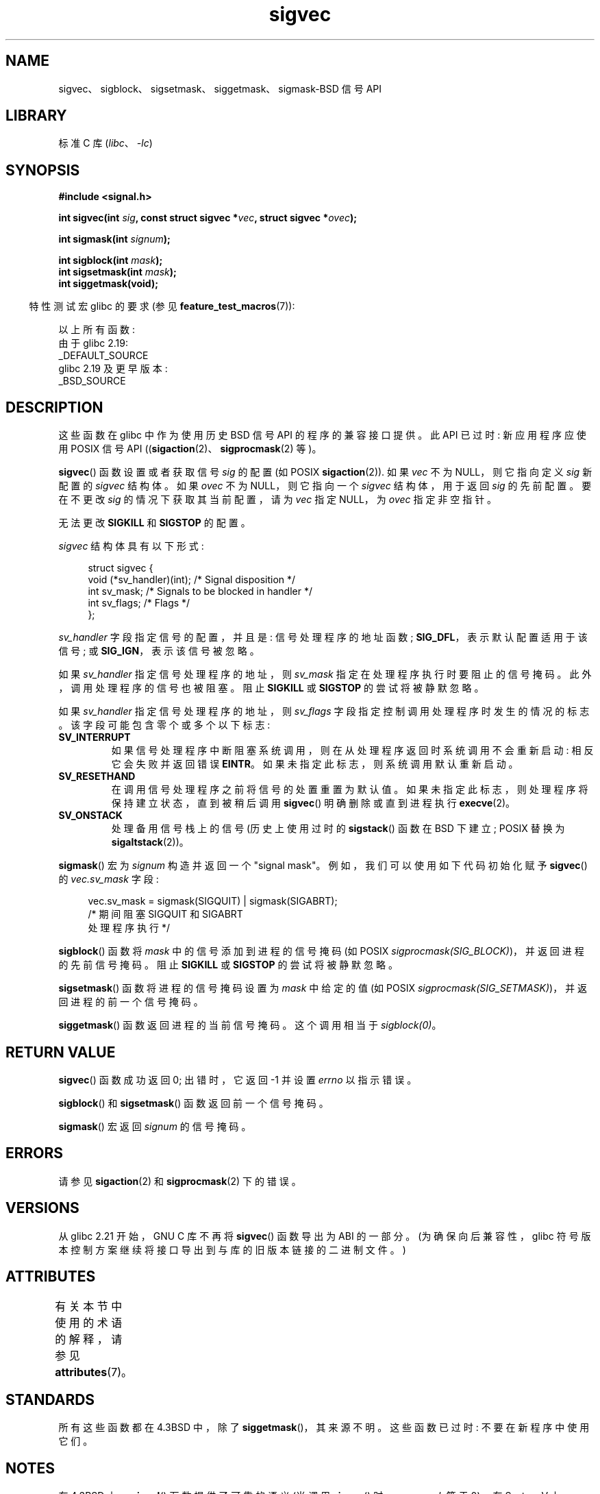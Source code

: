 .\" -*- coding: UTF-8 -*-
'\" t
.\" Copyright (c) 2005 by Michael Kerrisk <mtk.manpages@gmail.com>
.\"
.\" SPDX-License-Identifier: Linux-man-pages-copyleft
.\"
.\"*******************************************************************
.\"
.\" This file was generated with po4a. Translate the source file.
.\"
.\"*******************************************************************
.TH sigvec 3 2023\-02\-05 "Linux man\-pages 6.03" 
.SH NAME
sigvec、sigblock、sigsetmask、siggetmask、sigmask\-BSD 信号 API
.SH LIBRARY
标准 C 库 (\fIlibc\fP、\fI\-lc\fP)
.SH SYNOPSIS
.nf
\fB#include <signal.h>\fP
.PP
\fBint sigvec(int \fP\fIsig\fP\fB, const struct sigvec *\fP\fIvec\fP\fB, struct sigvec *\fP\fIovec\fP\fB);\fP
.PP
\fBint sigmask(int \fP\fIsignum\fP\fB);\fP
.PP
\fBint sigblock(int \fP\fImask\fP\fB);\fP
\fBint sigsetmask(int \fP\fImask\fP\fB);\fP
\fBint siggetmask(void);\fP
.fi
.PP
.RS -4
特性测试宏 glibc 的要求 (参见 \fBfeature_test_macros\fP(7)):
.RE
.PP
以上所有函数:
.nf
    由于 glibc 2.19:
        _DEFAULT_SOURCE
    glibc 2.19 及更早版本:
        _BSD_SOURCE
.fi
.SH DESCRIPTION
这些函数在 glibc 中作为使用历史 BSD 信号 API 的程序的兼容接口提供。 此 API 已过时: 新应用程序应使用 POSIX 信号 API
((\fBsigaction\fP(2)、\fBsigprocmask\fP(2) 等)。
.PP
\fBsigvec\fP() 函数设置或者获取信号 \fIsig\fP 的配置 (如 POSIX \fBsigaction\fP(2)).  如果 \fIvec\fP 不为
NULL，则它指向定义 \fIsig\fP 新配置的 \fIsigvec\fP 结构体。 如果 \fIovec\fP 不为 NULL，则它指向一个 \fIsigvec\fP
结构体，用于返回 \fIsig\fP 的先前配置。 要在不更改 \fIsig\fP 的情况下获取其当前配置，请为 \fIvec\fP 指定 NULL，为 \fIovec\fP
指定非空指针。
.PP
无法更改 \fBSIGKILL\fP 和 \fBSIGSTOP\fP 的配置。
.PP
\fIsigvec\fP 结构体具有以下形式:
.PP
.in +4n
.EX
struct sigvec {
    void (*sv_handler)(int); /* Signal disposition */
    int    sv_mask;          /* Signals to be blocked in handler */
    int    sv_flags;         /* Flags */
};
.EE
.in
.PP
\fIsv_handler\fP 字段指定信号的配置，并且是: 信号处理程序的地址函数; \fBSIG_DFL\fP，表示默认配置适用于该信号; 或
\fBSIG_IGN\fP，表示该信号被忽略。
.PP
如果 \fIsv_handler\fP 指定信号处理程序的地址，则 \fIsv_mask\fP 指定在处理程序执行时要阻止的信号掩码。
此外，调用处理程序的信号也被阻塞。 阻止 \fBSIGKILL\fP 或 \fBSIGSTOP\fP 的尝试将被静默忽略。
.PP
如果 \fIsv_handler\fP 指定信号处理程序的地址，则 \fIsv_flags\fP 字段指定控制调用处理程序时发生的情况的标志。
该字段可能包含零个或多个以下标志:
.TP 
\fBSV_INTERRUPT\fP
如果信号处理程序中断阻塞系统调用，则在从处理程序返回时系统调用不会重新启动: 相反它会失败并返回错误 \fBEINTR\fP。
如果未指定此标志，则系统调用默认重新启动。
.TP 
\fBSV_RESETHAND\fP
在调用信号处理程序之前将信号的处置重置为默认值。 如果未指定此标志，则处理程序将保持建立状态，直到被稍后调用 \fBsigvec\fP()
明确删除或直到进程执行 \fBexecve\fP(2)。
.TP 
\fBSV_ONSTACK\fP
处理备用信号栈上的信号 (历史上使用过时的 \fBsigstack\fP() 函数在 BSD 下建立; POSIX 替换为
\fBsigaltstack\fP(2))。
.PP
\fBsigmask\fP() 宏为 \fIsignum\fP 构造并返回一个 "signal mask"。 例如，我们可以使用如下代码初始化赋予
\fBsigvec\fP() 的 \fIvec.sv_mask\fP 字段:
.PP
.in +4n
.EX
vec.sv_mask = sigmask(SIGQUIT) | sigmask(SIGABRT);
            /* 期间阻塞 SIGQUIT 和 SIGABRT
               处理程序执行 */
.EE
.in
.PP
\fBsigblock\fP() 函数将 \fImask\fP 中的信号添加到进程的信号掩码 (如 POSIX
\fIsigprocmask(SIG_BLOCK)\fP)，并返回进程的先前信号掩码。 阻止 \fBSIGKILL\fP 或 \fBSIGSTOP\fP
的尝试将被静默忽略。
.PP
\fBsigsetmask\fP() 函数将进程的信号掩码设置为 \fImask\fP 中给定的值 (如 POSIX
\fIsigprocmask(SIG_SETMASK)\fP)，并返回进程的前一个信号掩码。
.PP
\fBsiggetmask\fP() 函数返回进程的当前信号掩码。 这个调用相当于 \fIsigblock(0)\fP。
.SH "RETURN VALUE"
\fBsigvec\fP() 函数成功返回 0; 出错时，它返回 \-1 并设置 \fIerrno\fP 以指示错误。
.PP
\fBsigblock\fP() 和 \fBsigsetmask\fP() 函数返回前一个信号掩码。
.PP
\fBsigmask\fP() 宏返回 \fIsignum\fP 的信号掩码。
.SH ERRORS
请参见 \fBsigaction\fP(2) 和 \fBsigprocmask\fP(2) 下的错误。
.SH VERSIONS
从 glibc 2.21 开始，GNU C 库不再将 \fBsigvec\fP() 函数导出为 ABI 的一部分。 (为确保向后兼容性，glibc
符号版本控制方案继续将接口导出到与库的旧版本链接的二进制文件。)
.SH ATTRIBUTES
有关本节中使用的术语的解释，请参见 \fBattributes\fP(7)。
.ad l
.nh
.TS
allbox;
lbx lb lb
l l l.
Interface	Attribute	Value
T{
\fBsigvec\fP(),
\fBsigmask\fP(),
\fBsigblock\fP(),
\fBsigsetmask\fP(),
\fBsiggetmask\fP()
T}	Thread safety	MT\-Safe
.TE
.hy
.ad
.sp 1
.SH STANDARDS
所有这些函数都在 4.3BSD 中，除了 \fBsiggetmask\fP()，其来源不明。 这些函数已过时: 不要在新程序中使用它们。
.SH NOTES
在 4.3BSD 上，\fBsignal\fP() 函数提供了可靠的语义 (当调用 \fBsigvec\fP() 时 \fIvec.sv_mask\fP 等于 0)。 在
System V 上，\fBsignal\fP() 提供了不可靠的语义。 POSIX.1 未指定 \fBsignal\fP() 的这些方面。 有关详细信息，请参见
\fBsignal\fP(2)。
.PP
为了等待信号，BSD 和 System V 都提供了一个名为 \fBsigpause\fP(3) 的函数，但这个函数在两个系统上的参数不同。
有关详细信息，请参见 \fBsigpause\fP(3)。
.SH "SEE ALSO"
\fBkill\fP(2), \fBpause\fP(2), \fBsigaction\fP(2), \fBsignal\fP(2), \fBsigprocmask\fP(2),
\fBraise\fP(3), \fBsigpause\fP(3), \fBsigset\fP(3), \fBsignal\fP(7)
.PP
.SH [手册页中文版]
.PP
本翻译为免费文档；阅读
.UR https://www.gnu.org/licenses/gpl-3.0.html
GNU 通用公共许可证第 3 版
.UE
或稍后的版权条款。因使用该翻译而造成的任何问题和损失完全由您承担。
.PP
该中文翻译由 wtklbm
.B <wtklbm@gmail.com>
根据个人学习需要制作。
.PP
项目地址:
.UR \fBhttps://github.com/wtklbm/manpages-chinese\fR
.ME 。
